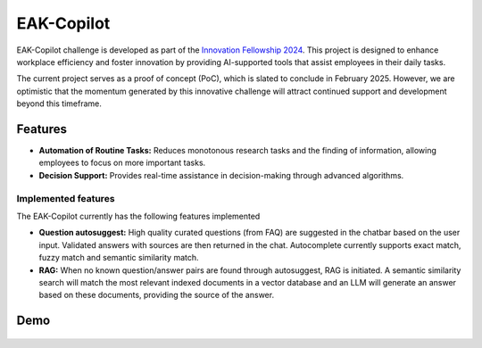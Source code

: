 EAK-Copilot
###########

EAK-Copilot challenge is developed as part of the `Innovation Fellowship 2024 <https://www.innovationfellowship.ch/>`_. This project is designed to enhance workplace efficiency and foster innovation by providing AI-supported tools that assist employees in their daily tasks.

The current project serves as a proof of concept (PoC), which is slated to conclude in February 2025. However, we are optimistic that the momentum generated by this innovative challenge will attract continued support and development beyond this timeframe.

Features
========

* **Automation of Routine Tasks:** Reduces monotonous research tasks and the finding of information, allowing employees to focus on more important tasks.
* **Decision Support:** Provides real-time assistance in decision-making through advanced algorithms.

Implemented features
--------------------

The EAK-Copilot currently has the following features implemented

* **Question autosuggest:** High quality curated questions (from FAQ) are suggested in the chatbar based on the user input. Validated answers with sources are then returned in the chat. Autocomplete currently supports exact match, fuzzy match and semantic similarity match.
* **RAG:** When no known question/answer pairs are found through autosuggest, RAG is initiated. A semantic similarity search will match the most relevant indexed documents in a vector database and an LLM will generate an answer based on these documents, providing the source of the answer.

Demo
====

.. figure:: ../_static/img/demo-video.gif
   :width: 800
   :align: center